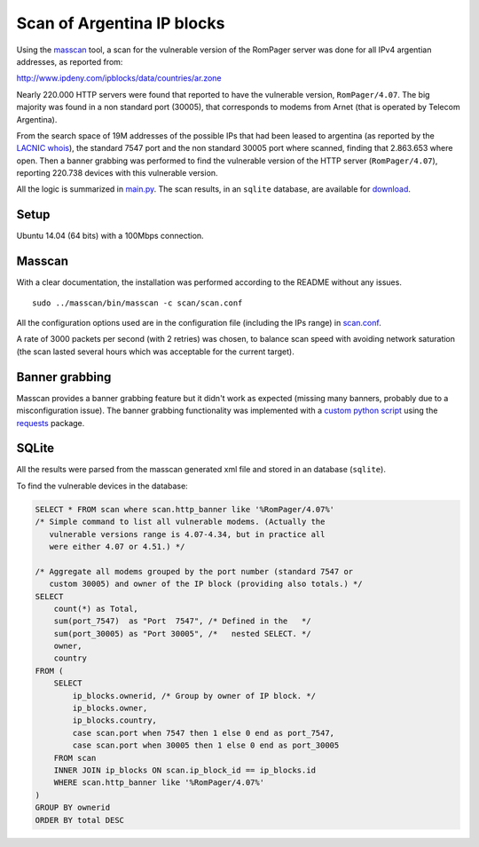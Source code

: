 ***************************
Scan of Argentina IP blocks
***************************

Using the `masscan <https://github.com/robertdavidgraham/masscan>`_ tool, a scan for the vulnerable version of the RomPager server was done for all IPv4 argentian addresses, as reported from: 

http://www.ipdeny.com/ipblocks/data/countries/ar.zone

Nearly 220.000 HTTP servers were found that reported to have the vulnerable version, ``RomPager/4.07``. The big majority was found in a non standard port (30005), that corresponds to modems from Arnet (that is operated by Telecom Argentina).

From the search space of 19M addresses of the possible IPs that had been leased to argentina (as reported by the `LACNIC <http://www.lacnic.net>`_ `whois <./whois/>`_), the standard 7547 port and the non standard 30005 port where scanned, finding that 2.863.653 where open. Then a banner grabbing was performed to find the vulnerable version of the HTTP server (``RomPager/4.07``), reporting 220.738 devices with this vulnerable version.

All the logic is summarized in `main.py <../src/scan/main.py>`_. The scan results, in an ``sqlite`` database, are available for `download <https://github.com/programa-stic/misfortune-cookie-analysis/releases/download/0.1.0/scan.sqlite.tar.gz>`_.

Setup
-----

Ubuntu 14.04 (64 bits) with a 100Mbps connection.


Masscan
-------

With a clear documentation, the installation was performed according to the README without any issues.

::

	sudo ../masscan/bin/masscan -c scan/scan.conf

All the configuration options used are in the configuration file (including the IPs range) in `scan.conf <./scan.conf>`_.

A rate of 3000 packets per second (with 2 retries) was chosen, to balance scan speed with avoiding network saturation (the scan lasted several hours which was acceptable for the current target).


Banner grabbing
---------------

Masscan provides a banner grabbing feature but it didn't work as expected (missing many banners, probably due to a misconfiguration issue). The banner grabbing functionality was implemented with a `custom python script <../src/scan/banner_grabber.py>`_ using the `requests <https://github.com/requests/requests>`_ package.


SQLite
------

All the results were parsed from the masscan generated xml file and stored in an database (``sqlite``).

To find the vulnerable devices in the database:

.. code-block:: SQL

    SELECT * FROM scan where scan.http_banner like '%RomPager/4.07%'
    /* Simple command to list all vulnerable modems. (Actually the
       vulnerable versions range is 4.07-4.34, but in practice all
       were either 4.07 or 4.51.) */

    /* Aggregate all modems grouped by the port number (standard 7547 or
       custom 30005) and owner of the IP block (providing also totals.) */
    SELECT
        count(*) as Total,
        sum(port_7547)  as "Port  7547", /* Defined in the   */
        sum(port_30005) as "Port 30005", /*   nested SELECT. */
        owner,
        country
    FROM (
        SELECT
            ip_blocks.ownerid, /* Group by owner of IP block. */
            ip_blocks.owner,
            ip_blocks.country,
            case scan.port when 7547 then 1 else 0 end as port_7547,
            case scan.port when 30005 then 1 else 0 end as port_30005
        FROM scan
        INNER JOIN ip_blocks ON scan.ip_block_id == ip_blocks.id
        WHERE scan.http_banner like '%RomPager/4.07%'
    )
    GROUP BY ownerid
    ORDER BY total DESC
